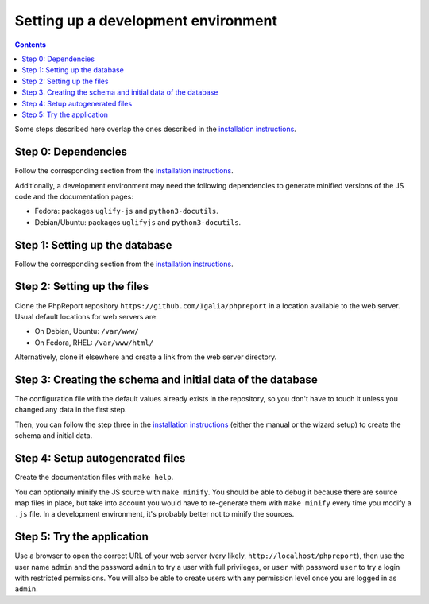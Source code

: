 ####################################
Setting up a development environment
####################################

.. contents::

Some steps described here overlap the ones described in the
`installation instructions <../admin/installation.rst>`__.

Step 0: Dependencies
====================

Follow the corresponding section from the
`installation instructions <../admin/installation.rst>`__.

Additionally, a development environment may need the following dependencies to
generate minified versions of the JS code and the documentation pages:

* Fedora: packages ``uglify-js`` and ``python3-docutils``.
* Debian/Ubuntu: packages ``uglifyjs`` and ``python3-docutils``.

Step 1: Setting up the database
===============================

Follow the corresponding section from the
`installation instructions <../admin/installation.rst>`__.

Step 2: Setting up the files
============================

Clone the PhpReport repository ``https://github.com/Igalia/phpreport`` in a
location available to the web server. Usual default locations for web servers
are:

* On Debian, Ubuntu: ``/var/www/``
* On Fedora, RHEL: ``/var/www/html/``

Alternatively, clone it elsewhere and create a link from the web server
directory.

Step 3: Creating the schema and initial data of the database
============================================================

The configuration file with the default values already exists in the repository,
so you don't have to touch it unless you changed any data in the first step.

Then, you can follow the step three in the
`installation instructions <../admin/installation.rst>`__ (either the manual or
the wizard setup) to create the schema and initial data.

Step 4: Setup autogenerated files
=================================

Create the documentation files with ``make help``.

You can optionally minify the JS source with ``make minify``.
You should be able to debug it because there are source map files
in place, but take into account you would have to re-generate them with
``make minify`` every time you modify a ``.js`` file.
In a development environment, it's probably better not to minify the sources.

Step 5: Try the application
===========================

Use a browser to open the correct URL of your web server (very likely,
``http://localhost/phpreport``), then use the user name ``admin`` and the
password ``admin`` to try a user with full privileges, or ``user`` with
password ``user`` to try a login with restricted permissions. You will also be
able to create users with any permission level once you are logged in as
``admin``.
